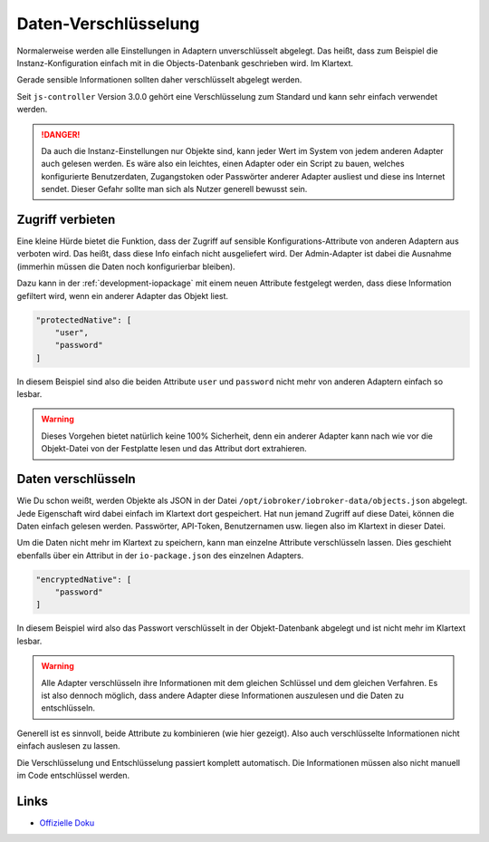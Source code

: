 .. _development-encryption:

Daten-Verschlüsselung
=====================

Normalerweise werden alle Einstellungen in Adaptern unverschlüsselt abgelegt. Das heißt, dass zum Beispiel die Instanz-Konfiguration einfach mit in die Objects-Datenbank geschrieben wird. Im Klartext.

Gerade sensible Informationen sollten daher verschlüsselt abgelegt werden.

Seit ``js-controller`` Version 3.0.0 gehört eine Verschlüsselung zum Standard und kann sehr einfach verwendet werden.

.. danger::
    Da auch die Instanz-Einstellungen nur Objekte sind, kann jeder Wert im System von jedem anderen Adapter auch gelesen werden. Es wäre also ein leichtes, einen Adapter oder ein Script zu bauen, welches konfigurierte Benutzerdaten, Zugangstoken oder Passwörter anderer Adapter ausliest und diese ins Internet sendet. Dieser Gefahr sollte man sich als Nutzer generell bewusst sein.

Zugriff verbieten
-----------------

Eine kleine Hürde bietet die Funktion, dass der Zugriff auf sensible Konfigurations-Attribute von anderen Adaptern aus verboten wird. Das heißt, dass diese Info einfach nicht ausgeliefert wird. Der Admin-Adapter ist dabei die Ausnahme (immerhin müssen die Daten noch konfigurierbar bleiben).

Dazu kann in der :ref:`development-iopackage` mit einem neuen Attribute festgelegt werden, dass diese Information gefiltert wird, wenn ein anderer Adapter das Objekt liest.

.. code:: json

    "protectedNative": [
        "user",
        "password"
    ]

In diesem Beispiel sind also die beiden Attribute ``user`` und ``password`` nicht mehr von anderen Adaptern einfach so lesbar.

.. warning::
    Dieses Vorgehen bietet natürlich keine 100% Sicherheit, denn ein anderer Adapter kann nach wie vor die Objekt-Datei von der Festplatte lesen und das Attribut dort extrahieren.

Daten verschlüsseln
-------------------

Wie Du schon weißt, werden Objekte als JSON in der Datei ``/opt/iobroker/iobroker-data/objects.json`` abgelegt. Jede Eigenschaft wird dabei einfach im Klartext dort gespeichert. Hat nun jemand Zugriff auf diese Datei, können die Daten einfach gelesen werden. Passwörter, API-Token, Benutzernamen usw. liegen also im Klartext in dieser Datei.

Um die Daten nicht mehr im Klartext zu speichern, kann man einzelne Attribute verschlüsseln lassen. Dies geschieht ebenfalls über ein Attribut in der ``io-package.json`` des einzelnen Adapters.

.. code:: json

    "encryptedNative": [
        "password"
    ]

In diesem Beispiel wird also das Passwort verschlüsselt in der Objekt-Datenbank abgelegt und ist nicht mehr im Klartext lesbar.

.. warning::
    Alle Adapter verschlüsseln ihre Informationen mit dem gleichen Schlüssel und dem gleichen Verfahren. Es ist also dennoch möglich, dass andere Adapter diese Informationen auszulesen und die Daten zu entschlüsseln.

Generell ist es sinnvoll, beide Attribute zu kombinieren (wie hier gezeigt). Also auch verschlüsselte Informationen nicht einfach auslesen zu lassen.

Die Verschlüsselung und Entschlüsselung passiert komplett automatisch. Die Informationen müssen also nicht manuell im Code entschlüssel werden.

Links
-----

- `Offizielle Doku <https://github.com/ioBroker/ioBroker.docs/blob/master/docs/en/dev/adaptersecurity.md>`_